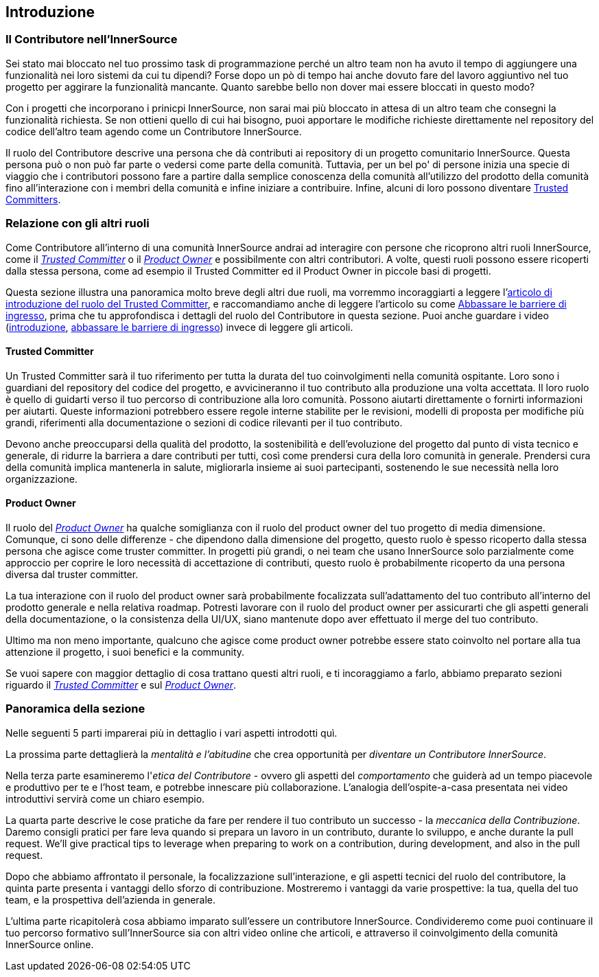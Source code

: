 == Introduzione

=== Il Contributore nell'InnerSource

Sei stato mai bloccato nel tuo prossimo task di programmazione perché un altro team non ha avuto il tempo di aggiungere una funzionalità nei loro sistemi da cui tu dipendi?
Forse dopo un pò di tempo hai anche dovuto fare del lavoro aggiuntivo nel tuo progetto per aggirare la funzionalità mancante.
Quanto sarebbe bello non dover mai essere bloccati in questo modo?
 
Con i progetti che incorporano i prinicpi InnerSource, non sarai mai più bloccato in attesa di un altro team che consegni la funzionalità richiesta.
Se non ottieni quello di cui hai bisogno, puoi apportare le modifiche richieste direttamente nel repository del codice dell'altro team agendo come un Contributore InnerSource.

Il ruolo del Contributore descrive una persona che dà contributi ai repository di un progetto comunitario InnerSource.
Questa persona può o non può far parte o vedersi come parte della comunità.
Tuttavia, per un bel po' di persone inizia una specie di viaggio che i contributori possono fare a partire dalla semplice conoscenza della comunità all'utilizzo del prodotto della comunità fino all'interazione con i membri della comunità e infine iniziare a contribuire.
Infine, alcuni di loro possono diventare https://innersourcecommons.org/learn/learning-path/trusted-committer[Trusted Committers].

=== Relazione con gli altri ruoli

Come Contributore all'interno di una comunità InnerSource andrai ad interagire con persone che ricoprono altri ruoli InnerSource, come il https://innersourcecommons.org/learn/learning-path/trusted-committer[_Trusted Committer_] o il https://innersourcecommons.org/learn/learning-path/product-owner[_Product Owner_] e possibilmente con altri contributori.
A volte, questi ruoli possono essere ricoperti dalla stessa persona, come ad esempio il Trusted Committer ed il Product Owner in piccole basi di progetti.

Questa sezione illustra una panoramica molto breve degli altri due ruoli, ma vorremmo incoraggiarti a leggere l'https://innersourcecommons.org/it/learn/learning-path/trusted-committer/01/[articolo di introduzione del ruolo del Trusted Committer], e raccomandiamo anche di leggere l'articolo su come https://innersourcecommons.org/learn/learning-path/trusted-committer/05/[Abbassare le barriere di ingresso], prima che tu approfondisca i dettagli del ruolo del Contributore in questa sezione.
Puoi anche guardare i video (https://innersourcecommons.org/it/learn/learning-path/trusted-committer/01/[introduzione], https://innersourcecommons.org/learn/learning-path/trusted-committer/05/[abbassare le barriere di ingresso]) invece di leggere gli articoli.

==== Trusted Committer

Un Trusted Committer sarà il tuo riferimento per tutta la durata del tuo coinvolgimenti nella comunità ospitante.
Loro sono i guardiani del repository del codice del progetto, e avvicineranno il tuo contributo alla produzione una volta accettata.
Il loro ruolo è quello di guidarti verso il tuo percorso di contribuzione alla loro comunità. Possono aiutarti direttamente o fornirti informazioni per aiutarti. Queste informazioni potrebbero essere regole interne stabilite per le revisioni, modelli di proposta per modifiche più grandi, riferimenti alla documentazione o sezioni di codice rilevanti per il tuo contributo.

Devono anche preoccuparsi della qualità del prodotto, la sostenibilità e dell'evoluzione del progetto dal punto di vista tecnico e generale, di ridurre la barriera a dare contributi per tutti, così come prendersi cura della loro comunità in generale.
Prendersi cura della comunità implica mantenerla in salute, migliorarla insieme ai suoi partecipanti, sostenendo le sue necessità nella loro organizzazione.

==== Product Owner

Il ruolo del https://innersourcecommons.org/learn/learning-path/product-owner[_Product Owner_] ha qualche somiglianza con il ruolo del product owner del tuo progetto di media dimensione.
Comunque, ci sono delle differenze - che dipendono dalla dimensione del progetto, questo ruolo è spesso ricoperto dalla stessa persona che agisce come truster committer.
In progetti più grandi, o nei team che usano InnerSource solo parzialmente come approccio per coprire le loro necessità di accettazione di contributi, questo ruolo è probabilmente ricoperto da una persona diversa dal truster committer.

La tua interazione con il ruolo del product owner sarà probabilmente focalizzata sull'adattamento del tuo contributo all'interno del prodotto generale e nella relativa roadmap.
Potresti lavorare con il ruolo del product owner per assicurarti che gli aspetti generali della documentazione, o la consistenza della UI/UX, siano mantenute dopo aver effettuato il merge del tuo contributo.

Ultimo ma non meno importante, qualcuno che agisce come product owner potrebbe essere stato coinvolto nel portare alla tua attenzione il progetto, i suoi benefici e la community.

Se vuoi sapere con maggior dettaglio di cosa trattano questi altri ruoli, e ti incoraggiamo a farlo, abbiamo preparato sezioni riguardo il https://innersourcecommons.org/learn/learning-path/trusted-committer[_Trusted Committer_] e sul https://innersourcecommons.org/learn/learning-path/product-owner[_Product Owner_].

=== Panoramica della sezione

Nelle seguenti 5 parti imparerai più in dettaglio i vari aspetti introdotti quì. 

La prossima parte dettaglierà la _mentalità e l'abitudine_ che crea opportunità per _diventare un Contributore InnerSource_.

Nella terza parte esamineremo l'_etica del Contributore_ - ovvero gli aspetti del _comportamento_ che guiderà ad un tempo piacevole e produttivo per te e l'host team, e potrebbe innescare più collaborazione.
L'analogia dell'ospite-a-casa presentata nei video introduttivi servirà come un chiaro esempio.

La quarta parte descrive le cose pratiche da fare per rendere il tuo contributo un successo - la _meccanica della Contribuzione_.
Daremo consigli pratici per fare leva quando si prepara un lavoro in un contributo, durante lo sviluppo, e anche durante la pull request.
We'll give practical tips to leverage when preparing to work on a contribution, during development, and also in the pull request.

Dopo che abbiamo affrontato il personale, la focalizzazione sull'interazione, e gli aspetti tecnici del ruolo del contributore, la quinta parte presenta i vantaggi dello sforzo di contribuzione.
Mostreremo i vantaggi da varie prospettive: la tua, quella del tuo team, e la prospettiva dell'azienda in generale.

L'ultima parte ricapitolerà cosa abbiamo imparato sull'essere un contributore InnerSource.
Condivideremo come puoi continuare il tuo percorso formativo sull'InnerSource sia con altri video online che articoli, e attraverso il coinvolgimento della comunità InnerSource online.
